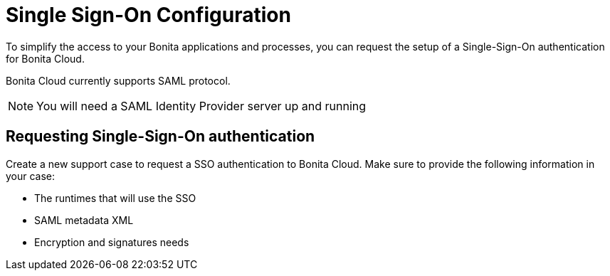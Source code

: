 = Single Sign-On Configuration

To simplify the access to your Bonita applications and processes, you can request the setup of a Single-Sign-On authentication for Bonita Cloud.

Bonita Cloud currently supports SAML protocol.

NOTE: You will need a SAML Identity Provider server up and running


== Requesting Single-Sign-On authentication

Create a new support case to request a SSO authentication to Bonita Cloud. Make sure to provide the following information in your case:

* The runtimes that will use the SSO
* SAML metadata XML
* Encryption and signatures needs
